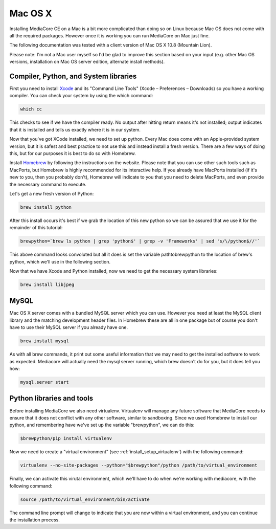 Mac OS X
----------------------------------------------

Installing MediaCore CE on a Mac is a bit more complicated than doing so on 
Linux because Mac OS does not come with all the required packages. However once
it is working you can run MediaCore on Mac just fine.

The following documentation was tested with a client version of Mac OS X 10.8 
(Mountain Lion). 

Please note: I'm not a Mac user myself so I'd be glad to improve this section
based on your input (e.g. other Mac OS versions, installation on Mac OS server 
edition, alternate install methods).


Compiler, Python, and System libraries
""""""""""""""""""""""""""""""""""""""""

First you need to install `Xcode <https://developer.apple.com/xcode/>`_ and
its "Command Line Tools" (Xcode – Preferences – Downloads) so you have a working
compiler. You can check your system by using the which command:

.. sourcecode:: bash

    which cc

This checks to see if we have the compiler ready. No output after hitting return 
means it's not installed; output indicates that it is installed and tells us 
exactly where it is in our system.

Now that you've got XCode installed, we need to set up python. Every Mac does come
with an Apple-provided system version, but it is safest and best practice to not
use this and instead install a fresh version. There are a few ways of doing this, but
for our purposes it is best to do so with Homebrew.

Install `Homebrew <http://mxcl.github.com/homebrew/>`_ by following the instructions
on the website. Please note that you can use other such tools such as MacPorts, but
Homebrew is highly recommended for its interactive help. If you already have MacPorts 
installed (if it's new to you, then you probably don't), Homebrew will indicate to 
you that you need to delete MacPorts, and even provide the necessary command to 
execute.

Let's get a new fresh version of Python:

.. sourcecode:: bash

    brew install python

After this install occurs it's best if we grab the location of this new python so we
can be assured that we use it for the remainder of this tutorial:

.. sourcecode:: bash

    brewpython=`brew ls python | grep 'python$' | grep -v 'Frameworks' | sed 's/\/python$//'`

This above command looks convoluted but all it does is set the variable pathtobrewpython to the 
location of brew's python, which we'll use in the following section.

Now that we have Xcode and Python installed, now we need to get the necessary system libraries:

.. sourcecode:: bash

    brew install libjpeg


MySQL
""""""""""""""""""""""""""""""""""""""""

Mac OS X server comes with a bundled MySQL server which you can use. However
you need at least the MySQL client library and the matching development header
files. In Homebrew these are all in one package but of course you don't have
to use their MySQL server if you already have one.

.. sourcecode:: bash

    brew install mysql

As with all brew commands, it print out some useful information that we may need
to get the installed software to work as expected. Mediacore will actually need the
mysql server running, which brew doesn't do for you, but it does tell you how:

.. sourcecode:: bash

    mysql.server start


Python libraries and tools
""""""""""""""""""""""""""""""""""""""""

Before installing MediaCore we also need virtualenv. Virtualenv will manage any
future software that MediaCore needs to ensure that it does not conflict with any 
other software, similar to sandboxing. Since we used Homebrew to install our python,
and remembering have we've set up the variable "brewpython", we can do this:

.. sourcecode:: bash

  $brewpython/pip install virtualenv

Now we need to create a "virtual environment" (see :ref:`install_setup_virtualenv`) 
with the following command:

.. sourcecode:: bash

    virtualenv --no-site-packages --python="$brewpython"/python /path/to/virtual_environment

Finally, we can activate this virutal environment, which we'll have to do when we're
working with mediacore, with the following command:

.. sourcecode:: bash

    source /path/to/virtual_environment/bin/activate

The command line prompt will change to indicate that you are now within a virtual
environment, and you can continue the installation process.
